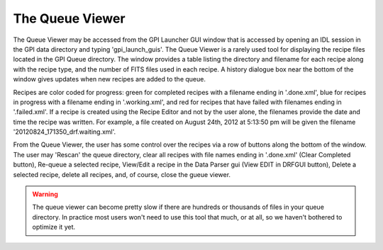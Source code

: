 .. _queue_viewer:

The Queue Viewer
===================

The Queue Viewer may be accessed from the GPI Launcher GUI window that is accessed by opening an IDL session in the GPI data directory and typing 'gpi_launch_guis'. The Queue Viewer is a rarely used tool for displaying the recipe files located in the GPI Queue directory. The window provides a table listing the directory and filename for each recipe along with the recipe type, and the number of FITS files used in each recipe. A history dialogue box near the bottom of the window gives updates when new recipes are added to the queue. 

.. image:: queue_viewer.png
        :width: 879 px
        :scale: 75%
        :align: center


Recipes are color coded for progress: green for completed recipes with a filename ending in '.done.xml', blue for recipes in progress with a filename ending in '.working.xml', and red for recipes that have failed with filenames ending in '.failed.xml'. If a recipe is created using the Recipe Editor and not by the user alone, the filenames provide the date and time the recipe was written. For example, a file created on August 24th, 2012 at 5:13:50 pm will be given the filename '20120824_171350_drf.waiting.xml'. 

From the Queue Viewer, the user has some control over the recipes via a row of buttons along the bottom of the window. The user may 'Rescan' the queue directory, clear all recipes with file names ending in '.done.xml' (Clear Completed button), Re-queue a selected recipe, View/Edit a recipe in the Data Parser gui (View EDIT in DRFGUI button), Delete a selected recipe, delete all recipes, and, of course, close the gueue viewer.  

.. warning::
        The queue viewer can become pretty slow if there are hundreds or thousands of files in your queue directory. In practice most users won't need to use this tool that much, or at all, so we haven't bothered to optimize it yet.

.. **document this**
